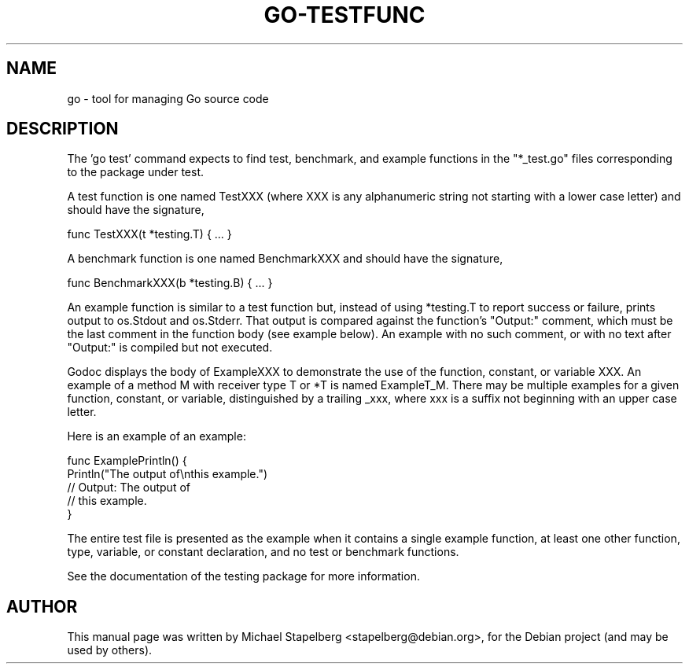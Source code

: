 .\"                                      Hey, EMACS: -*- nroff -*-
.de Vb \" Begin verbatim text
.ft CW
.nf
.ne \\$1
..
.de Ve \" End verbatim text
.ft R
.fi
..
.TH GO-TESTFUNC 7 "2012-05-13"
.\" Please adjust this date whenever revising the manpage.
.SH NAME
go \- tool for managing Go source code
.SH DESCRIPTION
The 'go test' command expects to find test, benchmark, and example functions
in the "*_test.go" files corresponding to the package under test.

A test function is one named TestXXX (where XXX is any alphanumeric string
not starting with a lower case letter) and should have the signature,

.Vb 6
\&      func TestXXX(t *testing.T) { ... }
.Ve

A benchmark function is one named BenchmarkXXX and should have the signature,

.Vb 6
\&      func BenchmarkXXX(b *testing.B) { ... }
.Ve

An example function is similar to a test function but, instead of using *testing.T
to report success or failure, prints output to os.Stdout and os.Stderr.
That output is compared against the function's "Output:" comment, which
must be the last comment in the function body (see example below). An
example with no such comment, or with no text after "Output:" is compiled
but not executed.

Godoc displays the body of ExampleXXX to demonstrate the use
of the function, constant, or variable XXX.  An example of a method M with
receiver type T or *T is named ExampleT_M.  There may be multiple examples
for a given function, constant, or variable, distinguished by a trailing _xxx,
where xxx is a suffix not beginning with an upper case letter.

Here is an example of an example:

.Vb 6
\&      func ExamplePrintln() {
\&          Println("The output of\\nthis example.")
\&          // Output: The output of
\&          // this example.
\&      }
.Ve

The entire test file is presented as the example when it contains a single
example function, at least one other function, type, variable, or constant
declaration, and no test or benchmark functions.

See the documentation of the testing package for more information.
.SH AUTHOR
.PP
This manual page was written by Michael Stapelberg <stapelberg@debian.org>,
for the Debian project (and may be used by others).
